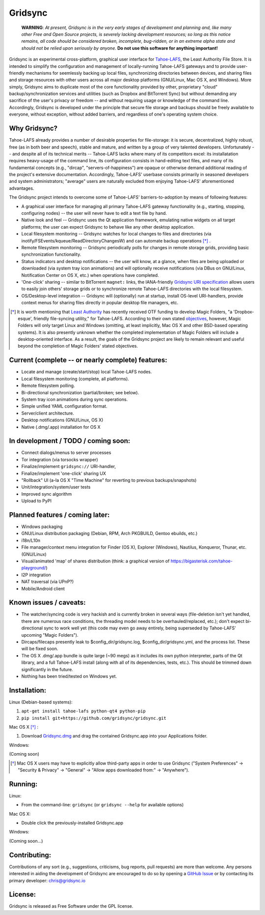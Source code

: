 ========
Gridsync
========

  **WARNING**: *At present, Gridsync is in the very early stages of development and planning and, like many other Free and Open Source projects, is severely lacking development resources; so long as this notice remains, all code should be considered broken, incomplete, bug-ridden, or in an extreme alpha state and should not be relied upon seriously by anyone.* **Do not use this software for anything important!**

Gridsync is an experimental cross-platform, graphical user interface for `Tahoe-LAFS`_, the Least Authority File Store. It is intended to simplify the configuration and management of locally-running Tahoe-LAFS gateways and to provide user-friendly mechanisms for seemlessly backing up local files, synchronizing directories between devices, and sharing files and storage resources with other users across all major desktop platforms (GNU/Linux, Mac OS X, and Windows). More simply, Gridsync aims to duplicate most of the core functionality provided by other, proprietary "cloud" backup/synchronization services and utilities (such as Dropbox and BitTorrent Sync) but without demanding any sacrifice of the user's privacy or freedom -- and without requiring usage or knowledge of the command line. Accordingly, Gridsync is developed under the principle that secure file storage and backups should be freely available to everyone, without exception, without added barriers, and regardless of one's operating system choice.

.. _Tahoe-LAFS: https://tahoe-lafs.org


Why Gridsync?
-------------

Tahoe-LAFS already provides a number of desirable properties for file-storage: it is secure, decentralized, highly robust, free (as in both beer and speech), stable and mature, and written by a group of very talented developers. Unfortunately -- and despite all of its technical merits -- Tahoe-LAFS lacks where many of its competitors excel: its installatation requires heavy-usage of the command line, its configuration consists in hand-editing text files, and many of its fundamental concepts (e.g., "dircap", "servers-of-happiness") are opaque or otherwise demand additional reading of the project's extensive documentation. Accordingly, Tahoe-LAFS' userbase consists primarily in seasoned developers and system administrators; "average" users are naturally excluded from enjoying Tahoe-LAFS' aforementioned advantages.

The Gridsync project intends to overcome some of Tahoe-LAFS' barriers-to-adoption by means of following features:

* A graphical user interface for managing all primary Tahoe-LAFS gateway functionality (e.g., starting, stopping, configuring nodes) -- the user will never have to edit a text file by hand.
* Native look and feel -- Gridsync uses the Qt application framework, emulating native widgets on all target platforms; the user can expect Gridsync to behave like any other desktop application.
* Local filesystem monitoring -- Gridsync watches for local changes to files and directories (via inotify/FSEvents/kqueue/ReadDirectoryChangesW) and can automate backup operations [*]_ .
* Remote filesystem monitoring -- Gridsync periodically polls for changes in remote storage grids, providing basic synchronization functionality.
* Status indicators and desktop notifications -- the user will know, at a glance, when files are being uploaded or downloaded (via system tray icon animations) and will optionally receive notifications (via DBus on GNU/Linux, Notification Center on OS X, etc.) when operations have completed.
* 'One-click' sharing -- similar to BitTorrent ``magnet:`` links, the IANA-friendly `Gridsync URI specification`_ allows users to easily join others' storage grids or to synchronize remote Tahoe-LAFS directories with the local filesystem.
* OS/Desktop-level integration -- Gridsync will (optionally) run at startup, install OS-level URI-handlers, provide context menus for sharing files directly in popular desktop file managers, etc.

.. _Gridsync URI specification: https://github.com/gridsync/gridsync/blob/master/docs/uri_scheme.rst

.. [*] It is worth mentioning that `Least Authority`_ has recently received OTF funding to develop Magic Folders, "a 'Dropbox-esque', friendly file-syncing utility," for Tahoe-LAFS. According to their own stated `objectives`_, however, Magic Folders will only target Linux and Windows (omitting, at least implicitly, Mac OS X and other BSD-based operating systems). It is also presently unknown whether the completed implementation of Magic Folders will include a desktop-oriented interface. As a result, the goals of the Gridsync project are likely to remain relevant and useful beyond the completion of Magic Folders' stated objectives.

.. _Least Authority: https://leastauthority.com/
.. _objectives: https://github.com/LeastAuthority/Open-Technology-Fund-Magic-Folders-Project/blob/master/objectives.rst


Current (complete -- or nearly complete) features:
--------------------------------------------------

* Locate and manage (create/start/stop) local Tahoe-LAFS nodes.
* Local filesystem monitoring (complete, all platforms).
* Remote filesystem polling.
* Bi-directional synchronization (partial/broken; see below).
* System tray icon animations during sync operations.
* Simple unified YAML configuration format.
* Server/client architecture.
* Desktop notifications (GNU/Linux, OS X)
* Native (.dmg/.app) installation for OS X


In development / TODO / coming soon:
------------------------------------

* Connect dialogs/menus to server processes
* Tor integration (via torsocks wrapper)
* Finalize/implement ``gridsync://`` URI-handler,
* Finalize/implement 'one-click' sharing UX
* "Rollback" UI (a-la OS X "Time Machine" for reverting to previous backups/snapshots)
* Unit/integration/system/user tests
* Improved sync algorithm
* Upload to PyPI


Planned features / coming later:
--------------------------------

* Windows packaging
* GNU/Linux distribution packaging (Debian, RPM, Arch PKGBUILD, Gentoo ebuilds, etc.)
* i18n/L10n
* File manager/context menu integration for Finder (OS X), Explorer (Windows), Nautilus, Konqueror, Thunar, etc. (GNU/Linux)
* Visual/animated 'map' of shares distribution (think: a graphical version of https://bigasterisk.com/tahoe-playground/)
* I2P integration
* NAT traversal (via UPnP?)
* Mobile/Android client


Known issues / caveats:
-----------------------

* The watcher/syncing code is very hackish and is currently broken in several ways (file-deletion isn't yet handled, there are numerous race conditions, the threading model needs to be overhauled/replaced, etc.); don't expect bi-directional sync to work well yet (this code may even go away entirely, being superseded by Tahoe-LAFS' upcoming "Magic Folders").
* Dircaps/filecaps presently leak to $config_dir/gridsync.log, $config_dir/gridsync.yml, and the process list. These will be fixed soon.
* The OS X .dmg/.app bundle is quite large (~90 megs) as it includes its own python interpreter, parts of the Qt library, and a full Tahoe-LAFS install (along with all of its dependencies, tests, etc.). This should be trimmed down significantly in the future.
* Nothing has been tried/tested on Windows yet.


Installation:
-------------

Linux (Debian-based systems):

1. ``apt-get install tahoe-lafs python-qt4 python-pip``
2. ``pip install git+https://github.com/gridsync/gridsync.git``

Mac OS X [*]_ :

1. Download `Gridsync.dmg`_ and drag the contained Gridsync.app into your Applications folder.

Windows:

(Coming soon)

.. _Manually install Tahoe-LAFS: https://tahoe-lafs.org/trac/tahoe-lafs/browser/trunk/docs/quickstart.rst
.. _here: https://github.com/gridsync/gridsync/releases/download/v0.0.1/tahoe-lafs-1.10.1.post3-osx.pkg
.. _Gridsync.dmg: https://github.com/gridsync/gridsync/releases/download/v0.0.1/Gridsync-PROTOTYPE-ALPHA.dmg

.. [*] Mac OS X users may have to explicitly allow third-party apps in order to use Gridsync ("System Preferences" -> "Security & Privacy" -> "General" -> "Allow apps downloaded from:" -> "Anywhere").


Running:
--------

Linux:

* From the command-line: ``gridsync`` (or ``gridsync --help`` for available options)

Mac OS X:

* Double click the previously-installed Gridsync.app

Windows:

(Coming soon...)


Contributing:
-------------

Contributions of any sort (e.g., suggestions, criticisms, bug reports, pull requests) are more than welcome. Any persons interested in aiding the development of Gridsync are encouraged to do so by opening a `GitHub Issue`_ or by contacting its primary developer: `chris@gridsync.io`_

.. _GitHub Issue: https://github.com/crwood/gridsync/issues
.. _chris@gridsync.io: mailto:chris@gridsync.io

License:
--------

Gridsync is released as Free Software under the GPL license.

